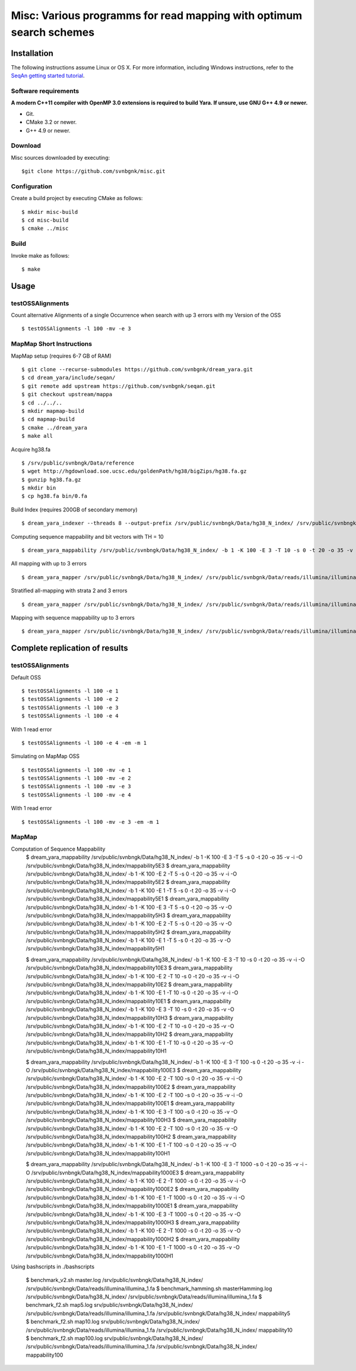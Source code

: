 Misc: Various programms for read mapping with optimum search schemes
===================================================================================

Installation
-------------------------

The following instructions assume Linux or OS X. For more information, including Windows instructions, refer to the `SeqAn getting started tutorial <http://trac.seqan.de/wiki/Tutorial/GettingStarted>`_.

Software requirements
~~~~~~~~~~~~~~~~~~~~~

**A modern C++11 compiler with OpenMP 3.0 extensions is required to build Yara. If unsure, use GNU G++ 4.9 or newer.**

* Git.
* CMake 3.2 or newer.
* G++ 4.9 or newer.

Download
~~~~~~~~

Misc sources downloaded by executing:

::

  $git clone https://github.com/svnbgnk/misc.git


Configuration
~~~~~~~~~~~~~

Create a build project by executing CMake as follows:

::

  $ mkdir misc-build
  $ cd misc-build
  $ cmake ../misc

Build
~~~~~

Invoke make as follows:

::

  $ make

Usage
-----


testOSSAlignments
~~~~~~~~~~~~~~~~~~~

Count alternative Alignments of a single Occurrence when search with up 3 errors with my Version of the OSS

::

  $ testOSSAlignments -l 100 -mv -e 3




MapMap Short Instructions
~~~~~~~~~~~~~~~~~~~

MapMap setup (requires 6-7 GB of RAM)
::

 $ git clone --recurse-submodules https://github.com/svnbgnk/dream_yara.git
 $ cd dream_yara/include/seqan/
 $ git remote add upstream https://github.com/svnbgnk/seqan.git
 $ git checkout upstream/mappa 
 $ cd ../../..
 $ mkdir mapmap-build
 $ cd mapmap-build
 $ cmake ../dream_yara
 $ make all



Acquire hg38.fa
::

 $ /srv/public/svnbngk/Data/reference
 $ wget http://hgdownload.soe.ucsc.edu/goldenPath/hg38/bigZips/hg38.fa.gz
 $ gunzip hg38.fa.gz
 $ mkdir bin
 $ cp hg38.fa bin/0.fa

Build Index (requires 200GB of secondary memory)
::
 $ dream_yara_indexer --threads 8 --output-prefix /srv/public/svnbngk/Data/hg38_N_index/ /srv/public/svnbngk/Data/reference/bin/*.fa -td /srv/public/svnbngk/tmp/

Computing sequence mappability and bit vectors with TH = 10
::
 $ dream_yara_mappability /srv/public/svnbngk/Data/hg38_N_index/ -b 1 -K 100 -E 3 -T 10 -s 0 -t 20 -o 35 -v -i -O /srv/public/svnbngk/Data/hg38_N_index/mappability10E3

All mapping with up to 3 errors
::
 $ dream_yara_mapper /srv/public/svnbngk/Data/hg38_N_index/ /srv/public/svnbgnk/Data/reads/illumina/illumina_1.fa -t 1 -b 1 -ft none -e 3 -s 3 -o result.sam -vv 

Stratified all-mapping with strata 2 and 3 errors
::
 $ dream_yara_mapper /srv/public/svnbngk/Data/hg38_N_index/ /srv/public/svnbgnk/Data/reads/illumina/illumina_1.fa -t 1 -b 1 -ft none -e 3 -s 3 -o result.sam -vv

Mapping with sequence mappability up to 3 errors
::
 $ dream_yara_mapper /srv/public/svnbngk/Data/hg38_N_index/ /srv/public/svnbgnk/Data/reads/illumina/illumina_1.fa -t 1 -b 1 -ft none -e 3 -s 3 -m /srv/public/svnbngk/Data/hg38_N_index/mappability10E3/ -o result.sam -vv


Complete replication of results
-------------------------------

testOSSAlignments
~~~~~~~~~~~~~~~~~~~

Default OSS
::
 $ testOSSAlignments -l 100 -e 1
 $ testOSSAlignments -l 100 -e 2
 $ testOSSAlignments -l 100 -e 3
 $ testOSSAlignments -l 100 -e 4
With 1 read error
::
 $ testOSSAlignments -l 100 -e 4 -em -m 1

Simulating on MapMap OSS
::
 $ testOSSAlignments -l 100 -mv -e 1
 $ testOSSAlignments -l 100 -mv -e 2
 $ testOSSAlignments -l 100 -mv -e 3
 $ testOSSAlignments -l 100 -mv -e 4
With 1 read error
::
 $ testOSSAlignments -l 100 -mv -e 3 -em -m 1

MapMap
~~~~~~~~~~~~~~~~~~~

Computation of Sequence Mappability
 $ dream_yara_mappability /srv/public/svnbngk/Data/hg38_N_index/ -b 1 -K 100 -E 3 -T 5 -s 0 -t 20 -o 35 -v -i -O /srv/public/svnbngk/Data/hg38_N_index/mappability5E3 
 $ dream_yara_mappability /srv/public/svnbngk/Data/hg38_N_index/ -b 1 -K 100 -E 2 -T 5 -s 0 -t 20 -o 35 -v -i -O /srv/public/svnbngk/Data/hg38_N_index/mappability5E2 
 $ dream_yara_mappability /srv/public/svnbngk/Data/hg38_N_index/ -b 1 -K 100 -E 1 -T 5 -s 0 -t 20 -o 35 -v -i -O /srv/public/svnbngk/Data/hg38_N_index/mappability5E1 
 $ dream_yara_mappability /srv/public/svnbngk/Data/hg38_N_index/ -b 1 -K 100 -E 3 -T 5 -s 0 -t 20 -o 35 -v -O /srv/public/svnbngk/Data/hg38_N_index/mappability5H3 
 $ dream_yara_mappability /srv/public/svnbngk/Data/hg38_N_index/ -b 1 -K 100 -E 2 -T 5 -s 0 -t 20 -o 35 -v -O /srv/public/svnbngk/Data/hg38_N_index/mappability5H2 
 $ dream_yara_mappability /srv/public/svnbngk/Data/hg38_N_index/ -b 1 -K 100 -E 1 -T 5 -s 0 -t 20 -o 35 -v -O /srv/public/svnbngk/Data/hg38_N_index/mappability5H1

 $ dream_yara_mappability /srv/public/svnbngk/Data/hg38_N_index/ -b 1 -K 100 -E 3 -T 10 -s 0 -t 20 -o 35 -v -i -O /srv/public/svnbngk/Data/hg38_N_index/mappability10E3
 $ dream_yara_mappability /srv/public/svnbngk/Data/hg38_N_index/ -b 1 -K 100 -E 2 -T 10 -s 0 -t 20 -o 35 -v -i -O /srv/public/svnbngk/Data/hg38_N_index/mappability10E2
 $ dream_yara_mappability /srv/public/svnbngk/Data/hg38_N_index/ -b 1 -K 100 -E 1 -T 10 -s 0 -t 20 -o 35 -v -i -O /srv/public/svnbngk/Data/hg38_N_index/mappability10E1
 $ dream_yara_mappability /srv/public/svnbngk/Data/hg38_N_index/ -b 1 -K 100 -E 3 -T 10 -s 0 -t 20 -o 35 -v -O /srv/public/svnbngk/Data/hg38_N_index/mappability10H3
 $ dream_yara_mappability /srv/public/svnbngk/Data/hg38_N_index/ -b 1 -K 100 -E 2 -T 10 -s 0 -t 20 -o 35 -v -O /srv/public/svnbngk/Data/hg38_N_index/mappability10H2
 $ dream_yara_mappability /srv/public/svnbngk/Data/hg38_N_index/ -b 1 -K 100 -E 1 -T 10 -s 0 -t 20 -o 35 -v -O /srv/public/svnbngk/Data/hg38_N_index/mappability10H1

 $ dream_yara_mappability /srv/public/svnbngk/Data/hg38_N_index/ -b 1 -K 100 -E 3 -T 100 -s 0 -t 20 -o 35 -v -i -O /srv/public/svnbngk/Data/hg38_N_index/mappability100E3
 $ dream_yara_mappability /srv/public/svnbngk/Data/hg38_N_index/ -b 1 -K 100 -E 2 -T 100 -s 0 -t 20 -o 35 -v -i -O /srv/public/svnbngk/Data/hg38_N_index/mappability100E2
 $ dream_yara_mappability /srv/public/svnbngk/Data/hg38_N_index/ -b 1 -K 100 -E 2 -T 100 -s 0 -t 20 -o 35 -v -i -O /srv/public/svnbngk/Data/hg38_N_index/mappability100E1
 $ dream_yara_mappability /srv/public/svnbngk/Data/hg38_N_index/ -b 1 -K 100 -E 3 -T 100 -s 0 -t 20 -o 35 -v -O /srv/public/svnbngk/Data/hg38_N_index/mappability100H3
 $ dream_yara_mappability /srv/public/svnbngk/Data/hg38_N_index/ -b 1 -K 100 -E 2 -T 100 -s 0 -t 20 -o 35 -v -O /srv/public/svnbngk/Data/hg38_N_index/mappability100H2
 $ dream_yara_mappability /srv/public/svnbngk/Data/hg38_N_index/ -b 1 -K 100 -E 1 -T 100 -s 0 -t 20 -o 35 -v -O /srv/public/svnbngk/Data/hg38_N_index/mappability100H1

 $ dream_yara_mappability /srv/public/svnbngk/Data/hg38_N_index/ -b 1 -K 100 -E 3 -T 1000 -s 0 -t 20 -o 35 -v -i -O /srv/public/svnbngk/Data/hg38_N_index/mappability1000E3
 $ dream_yara_mappability /srv/public/svnbngk/Data/hg38_N_index/ -b 1 -K 100 -E 2 -T 1000 -s 0 -t 20 -o 35 -v -i -O /srv/public/svnbngk/Data/hg38_N_index/mappability1000E2
 $ dream_yara_mappability /srv/public/svnbngk/Data/hg38_N_index/ -b 1 -K 100 -E 1 -T 1000 -s 0 -t 20 -o 35 -v -i -O /srv/public/svnbngk/Data/hg38_N_index/mappability1000E1
 $ dream_yara_mappability /srv/public/svnbngk/Data/hg38_N_index/ -b 1 -K 100 -E 3 -T 1000 -s 0 -t 20 -o 35 -v -O /srv/public/svnbngk/Data/hg38_N_index/mappability1000H3
 $ dream_yara_mappability /srv/public/svnbngk/Data/hg38_N_index/ -b 1 -K 100 -E 2 -T 1000 -s 0 -t 20 -o 35 -v -O /srv/public/svnbngk/Data/hg38_N_index/mappability1000H2
 $ dream_yara_mappability /srv/public/svnbngk/Data/hg38_N_index/ -b 1 -K 100 -E 1 -T 1000 -s 0 -t 20 -o 35 -v -O /srv/public/svnbngk/Data/hg38_N_index/mappability1000H1

Using bashscripts in ./bashscripts

 $ benchmark_v2.sh master.log /srv/public/svnbngk/Data/hg38_N_index/ /srv/public/svnbngk/Data/reads/illumina/illumina_1.fa
 $ benchmark_hamming.sh masterHamming.log /srv/public/svnbngk/Data/hg38_N_index/ /srv/public/svnbngk/Data/reads/illumina/illumina_1.fa
 $ benchmark_f2.sh map5.log srv/public/svnbngk/Data/hg38_N_index/ /srv/public/svnbngk/Data/reads/illumina/illumina_1.fa /srv/public/svnbngk/Data/hg38_N_index/ mappability5
 $ benchmark_f2.sh map10.log srv/public/svnbngk/Data/hg38_N_index/ /srv/public/svnbngk/Data/reads/illumina/illumina_1.fa /srv/public/svnbngk/Data/hg38_N_index/ mappability10
 $ benchmark_f2.sh map100.log srv/public/svnbngk/Data/hg38_N_index/ /srv/public/svnbngk/Data/reads/illumina/illumina_1.fa /srv/public/svnbngk/Data/hg38_N_index/ mappability100



